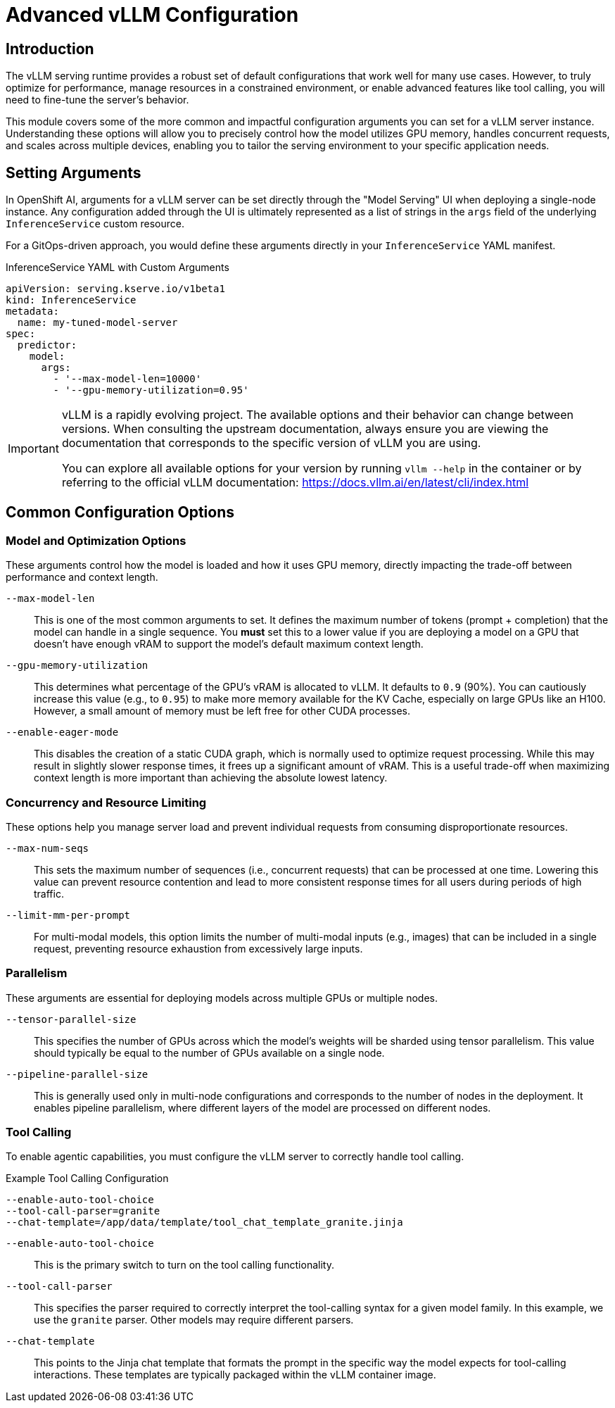 = Advanced vLLM Configuration

[%hardbreaks]

== Introduction

The vLLM serving runtime provides a robust set of default configurations that work well for many use cases. However, to truly optimize for performance, manage resources in a constrained environment, or enable advanced features like tool calling, you will need to fine-tune the server's behavior.

This module covers some of the more common and impactful configuration arguments you can set for a vLLM server instance. Understanding these options will allow you to precisely control how the model utilizes GPU memory, handles concurrent requests, and scales across multiple devices, enabling you to tailor the serving environment to your specific application needs.

== Setting Arguments

In OpenShift AI, arguments for a vLLM server can be set directly through the "Model Serving" UI when deploying a single-node instance. Any configuration added through the UI is ultimately represented as a list of strings in the `args` field of the underlying `InferenceService` custom resource.

For a GitOps-driven approach, you would define these arguments directly in your `InferenceService` YAML manifest.

.InferenceService YAML with Custom Arguments
[source,yaml]
----
apiVersion: serving.kserve.io/v1beta1
kind: InferenceService
metadata:
  name: my-tuned-model-server
spec:
  predictor:
    model:
      args:
        - '--max-model-len=10000'
        - '--gpu-memory-utilization=0.95'
----

[IMPORTANT]
====
vLLM is a rapidly evolving project. The available options and their behavior can change between versions. When consulting the upstream documentation, always ensure you are viewing the documentation that corresponds to the specific version of vLLM you are using.

You can explore all available options for your version by running `vllm --help` in the container or by referring to the official vLLM documentation: https://docs.vllm.ai/en/latest/cli/index.html
====

== Common Configuration Options

=== Model and Optimization Options

These arguments control how the model is loaded and how it uses GPU memory, directly impacting the trade-off between performance and context length.

`--max-model-len`::
This is one of the most common arguments to set. It defines the maximum number of tokens (prompt + completion) that the model can handle in a single sequence. You *must* set this to a lower value if you are deploying a model on a GPU that doesn't have enough vRAM to support the model's default maximum context length.

`--gpu-memory-utilization`::
This determines what percentage of the GPU's vRAM is allocated to vLLM. It defaults to `0.9` (90%). You can cautiously increase this value (e.g., to `0.95`) to make more memory available for the KV Cache, especially on large GPUs like an H100. However, a small amount of memory must be left free for other CUDA processes.

`--enable-eager-mode`::
This disables the creation of a static CUDA graph, which is normally used to optimize request processing. While this may result in slightly slower response times, it frees up a significant amount of vRAM. This is a useful trade-off when maximizing context length is more important than achieving the absolute lowest latency.

=== Concurrency and Resource Limiting

These options help you manage server load and prevent individual requests from consuming disproportionate resources.

`--max-num-seqs`::
This sets the maximum number of sequences (i.e., concurrent requests) that can be processed at one time. Lowering this value can prevent resource contention and lead to more consistent response times for all users during periods of high traffic.

`--limit-mm-per-prompt`::
For multi-modal models, this option limits the number of multi-modal inputs (e.g., images) that can be included in a single request, preventing resource exhaustion from excessively large inputs.

=== Parallelism

These arguments are essential for deploying models across multiple GPUs or multiple nodes.

`--tensor-parallel-size`::
This specifies the number of GPUs across which the model's weights will be sharded using tensor parallelism. This value should typically be equal to the number of GPUs available on a single node.

`--pipeline-parallel-size`::
This is generally used only in multi-node configurations and corresponds to the number of nodes in the deployment. It enables pipeline parallelism, where different layers of the model are processed on different nodes.

=== Tool Calling

To enable agentic capabilities, you must configure the vLLM server to correctly handle tool calling.

.Example Tool Calling Configuration
[source,bash]
----
--enable-auto-tool-choice
--tool-call-parser=granite
--chat-template=/app/data/template/tool_chat_template_granite.jinja
----

`--enable-auto-tool-choice`::
This is the primary switch to turn on the tool calling functionality.

`--tool-call-parser`::
This specifies the parser required to correctly interpret the tool-calling syntax for a given model family. In this example, we use the `granite` parser. Other models may require different parsers.

`--chat-template`::
This points to the Jinja chat template that formats the prompt in the specific way the model expects for tool-calling interactions. These templates are typically packaged within the vLLM container image.
